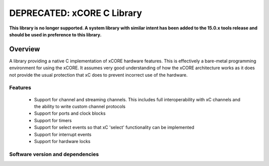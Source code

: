 DEPRECATED: xCORE C Library
===========================

**This library is no longer supported. A system library with similar intent has been
added to the 15.0.x tools release and should be used in preference to this library.**

Overview
--------

A library providing a native C implementation of xCORE hardware features. This is
effectively a bare-metal programming environment for using the xCORE. It assumes
very good understanding of how the xCORE architecture works as it does not provide
the usual protection that xC does to prevent incorrect use of the hardware.

Features
........

 * Support for channel and streaming channels. This includes full interoperability
   with xC channels and the ability to write custom channel protocols
 * Support for ports and clock blocks
 * Support for timers
 * Support for select events so that xC 'select' functionality can be implemented
 * Support for interrupt events
 * Support for hardware locks

Software version and dependencies
.................................

.. libdeps::

